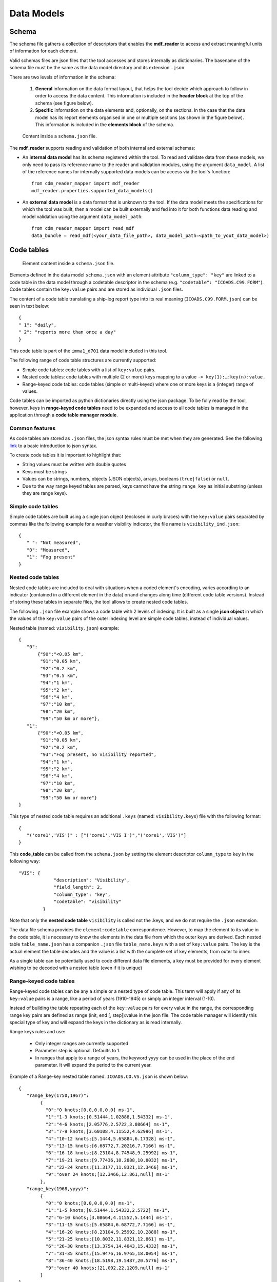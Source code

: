 ﻿.. cdm documentation master file, created by
   sphinx-quickstart on Fri Apr 16 14:18:24 2021.
   You can adapt this file completely to your liking, but it should at least
   contain the root ``toctree`` directive.

.. _data-models:

===========
Data Models
===========

Schema
======

The schema file gathers a collection of descriptors that enables the **mdf_reader** to access and extract meaningful units of information for each element.

Valid schemas files are json files that the tool accesses and stores internally as dictionaries. The basename of the schema file must be the same as the data model directory and its extension ``.json``

There are two levels of information in the schema:

   1. **General** information on the data format layout, that helps the tool decide which approach to follow in order to access the data content. This information is included in the **header block** at the top of the schema (see figure below).


   2. **Specific** information on the data elements and, optionally, on the sections. In the case that the data model has its report elements organised in one or multiple sections (as shown in the figure below). This information is included in the **elements block** of the schema.

.. figure:: _static/images/new_schema.png
    :width: 80%

    Content inside a ``schema.json`` file.

The **mdf_reader** supports reading and validation of both internal and external schemas:

- An **internal data model** has its schema registered within the tool. To read and validate data from these models, we only need to pass its reference name to the reader and validation modules, using the argument ``data_model``. A list of the reference names for internally supported data models can be access via the tool's function::

   from cdm_reader_mapper import mdf_reader
   mdf_reader.properties.supported_data_models()

- An **external data model** is a data format that is unknown to the tool. If the data model meets the specifications for which the tool was built, then a model can be built externally and fed into it for both functions data reading and model validation using the argument ``data_model_path``::

   from cdm_reader_mapper import read_mdf
   data_bundle = read_mdf(<your_data_file_path>, data_model_path=<path_to_yout_data_model>)

.. _code-tables:

Code tables
===========

.. figure:: _static/images/elements.png
    :width: 80%

    Element content inside a ``schema.json`` file.

Elements defined in the data model ``schema.json`` with an element attribute ``"column_type": "key"`` are linked to a code table in the data model through a codetable descriptor in the schema (e.g. ``"codetable": "ICOADS.C99.FORM"``). Code tables contain the ``key:value`` pairs and are stored as individual ``.json`` files.

The content of a code table translating a ship-log report type into its real meaning (``ICOADS.C99.FORM.json``) can be seen in text below::

     {
     " 1": "daily",
     " 2": "reports more than once a day"
     }

This code table is part of the ``imma1_d701`` data model included in this tool.

The following range of code table structures are currently supported:

- Simple code tables: code tables with a list of ``key:value`` pairs.
- Nested code tables: code tables with multiple (2 or more) keys mapping to a value ``-> key(1):…:key(n):value.``
- Range-keyed code tables: code tables (simple or multi-keyed) where one or more keys is a (integer) range of values.

Code tables can be imported as python dictionaries directly using the json package. To be fully read by the tool, however, keys in **range-keyed code tables** need to be expanded and access to all code tables is managed in the application through a **code table manager module**.


Common features
---------------
As code tables are stored as ``.json`` files, the json syntax rules must be met when they are generated. See the following `link <https://www.w3schools.com/js/js_json_syntax.asp>`_ to a basic introduction to json syntax.

To create code tables it is important to highlight that:

- String values must be written with double quotes
- Keys must be strings
- Values can be strings, numbers, objects (JSON objects), arrays, booleans (``true|false``) or ``null``.
- Due to the way range keyed tables are parsed, keys cannot have the string ``range_key`` as initial substring (unless they are range keys).

Simple code tables
------------------

Simple code tables are built using a single json object (enclosed in curly braces) with the ``key:value`` pairs separated by commas like the following example for a weather visibility indicator, the file name is ``visibility_ind.json``::

      {
         " ": "Not measured",
         "0": "Measured",
         "1": "Fog present"
      }

Nested code tables
------------------

Nested code tables are included to deal with situations when a coded element's encoding, varies according to an indicator (contained in a different element in the data) or/and changes along time (different code table versions). Instead of storing these tables in separate files, the tool allows to create nested code tables.

The following ``.json`` file example shows a code table with 2 levels of indexing. It is built as a single **json object** in which the values of the ``key:value`` pairs of the outer indexing level are simple code tables, instead of individual values.

Nested table (named: ``visibility.json``) example::

      {
         "0":
             {"90":"<0.05 km",
              "91":"0.05 km",
              "92":"0.2 km",
              "93":"0.5 km",
              "94":"1 km",
              "95":"2 km",
              "96":"4 km",
              "97":"10 km",
              "98":"20 km",
              "99":"50 km or more"},
         "1":
             {"90":"<0.05 km",
              "91":"0.05 km",
              "92":"0.2 km",
              "93":"Fog present, no visibility reported",
              "94":"1 km",
              "95":"2 km",
              "96":"4 km",
              "97":"10 km",
              "98":"20 km",
              "99":"50 km or more"}
      }

This type of nested code table requires an additional ``.keys`` (named: ``visibility.keys``) file with the following format::

      {
         "('core1','VIS')" : ["('core1','VIS I')","('core1','VIS')"]
      }

This **code_table** can be called from the ``schema.json`` by setting the element descriptor ``column_type`` to ``key`` in the following way::

       "VIS": {
                    "description": "Visibility",
                    "field_length": 2,
                    "column_type": "key",
                    "codetable": "visibility"
                }

Note that only the **nested code table** ``visibility`` is called not the .keys, and we do not require the ``.json`` extension.

The data file schema provides the ``element:codetable`` correspondence. However, to map the element to its value in the code table, it is necessary to know the elements in the data file from which the outer keys are derived. Each nested table ``table_name.json`` has a companion ``.json`` file ``table_name.keys`` with a set of ``key:value`` pairs. The key is the actual element the table decodes and the value is a list with the complete set of key elements, from outer to inner.

As a single table can be potentially used to code different data file elements, a key must be provided for every element wishing to be decoded with a nested table (even if it is unique)

Range-keyed code tables
-----------------------

Range-keyed code tables can be any a simple or a nested type of code table. This term will apply if any of its ``key:value`` pairs is a range, like a period of years (1910-1945) or simply an integer interval (1-10).

Instead of building the table repeating each of the ``key:value`` pairs for every value in the range, the corresponding range key pairs are defined as range (init, end [, step]):value in the json file. The code table manager will identify this special type of key and will expand the keys in the dictionary as is read internally.

Range keys rules and use:

   - Only integer ranges are currently supported
   - Parameter step is optional. Defaults to 1.
   - In ranges that apply to a range of years, the keyword yyyy can be used in the place of the end parameter. It will expand the period to the current year.

Example of a Range-key nested table named: ``ICOADS.CO.VS.json`` is shown below::

      {
         "range_key(1750,1967)":
              {
                "0":"0 knots;[0.0,0.0,0.0] ms-1",
                "1":"1-3 knots;[0.51444,1.02888,1.54332] ms-1",
                "2":"4-6 knots;[2.05776,2.5722,3.08664] ms-1",
                "3":"7-9 knots;[3.60108,4.11552,4.62996] ms-1",
                "4":"10-12 knots;[5.1444,5.65884,6.17328] ms-1",
                "5":"13-15 knots;[6.68772,7.20216,7.7166] ms-1",
                "6":"16-18 knots;[8.23104,8.74548,9.25992] ms-1",
                "7":"19-21 knots;[9.77436,10.2888,10.8032] ms-1",
                "8":"22-24 knots;[11.3177,11.8321,12.3466] ms-1",
                "9":"over 24 knots;[12.3466,12.861,null] ms-1"
              },
         "range_key(1968,yyyy)":
              {
                "0":"0 knots;[0.0,0.0,0.0] ms-1",
                "1":"1-5 knots;[0.51444,1.54332,2.5722] ms-1",
                "2":"6-10 knots;[3.08664,4.11552,5.1444] ms-1",
                "3":"11-15 knots;[5.65884,6.68772,7.7166] ms-1",
                "4":"16-20 knots;[8.23104,9.25992,10.2888] ms-1",
                "5":"21-25 knots;[10.8032,11.8321,12.861] ms-1",
                "6":"26-30 knots;[13.3754,14.4043,15.4332] ms-1",
                "7":"31-35 knots;[15.9476,16.9765,18.0054] ms-1",
                "8":"36-40 knots;[18.5198,19.5487,20.5776] ms-1",
                "9":"over 40 knots;[21.092,22.1209,null] ms-1"
              }
      }

As is nested the corresponding ``ICOADS.CO.VS.keys`` file looks as follows::

      {
         "('core','VS')" : ["('core','YR')","('core','VS')"]
      }
